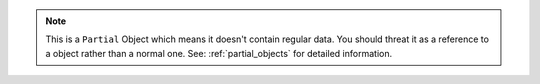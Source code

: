 .. note::

    This is a ``Partial`` Object which means it doesn't contain regular data.
    You should threat it as a reference to a object rather than a normal one.
    See: :ref:`partial_objects` for detailed information.
